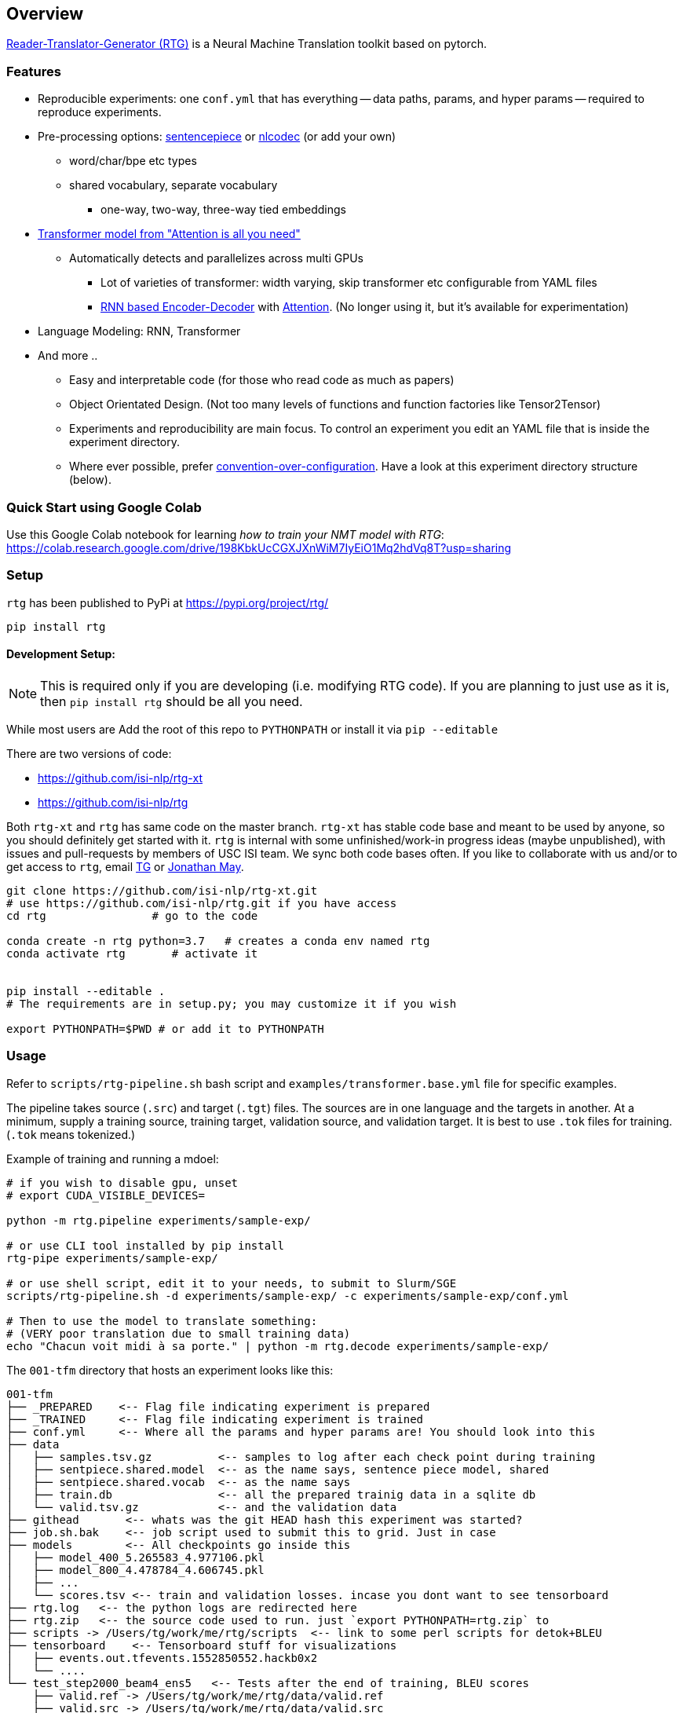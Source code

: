 == Overview

https://github.com/isi-nlp/rtg-xt[Reader-Translator-Generator (RTG)^] is a Neural Machine Translation toolkit based on pytorch.

=== Features
* Reproducible experiments: one `conf.yml`  that has everything -- data paths, params, and
   hyper params -- required to reproduce experiments.
*  Pre-processing options: https://github.com/google/sentencepiece[sentencepiece^] or https://github.com/isi-nlp/nlcodec[nlcodec^] (or add your own)
**  word/char/bpe etc types
** shared vocabulary, separate vocabulary
*** one-way, two-way, three-way tied embeddings
* https://arxiv.org/abs/1706.03762[Transformer model from "Attention is all you need"^]
** Automatically detects and parallelizes across multi GPUs
*** Lot of varieties of transformer: width varying, skip transformer etc configurable from YAML files
*** https://papers.nips.cc/paper/5346-sequence-to-sequence-learning-with-neural-networks.pdf[RNN based Encoder-Decoder^] with https://nlp.stanford.edu/pubs/emnlp15_attn.pdf[Attention^]. (No longer using it, but it's available for experimentation)
* Language Modeling: RNN, Transformer
* And more ..
** Easy and interpretable code (for those who read code as much as papers)
** Object Orientated Design. (Not too many levels of functions and function factories like Tensor2Tensor)
** Experiments and reproducibility are main focus. To control an experiment you edit an YAML file that is inside the experiment directory.
** Where ever possible, prefer https://www.wikiwand.com/en/Convention_over_configuration[convention-over-configuration^]. Have a look at this experiment directory structure (below).

[#colab-example]
=== Quick Start using Google Colab

Use this Google Colab notebook for learning __how to train your NMT model with RTG__: https://colab.research.google.com/drive/198KbkUcCGXJXnWiM7IyEiO1Mq2hdVq8T?usp=sharing


=== Setup

`rtg` has been published to PyPi at https://pypi.org/project/rtg/

----
pip install rtg
----

==== Development Setup:

NOTE: This is required only if you are developing (i.e. modifying RTG code). If you are planning to just use as it is, then `pip install rtg` should be all you need.

While most users are
Add the root of this repo to `PYTHONPATH` or install it via `pip --editable`


There are two versions of code:

* https://github.com/isi-nlp/rtg-xt
* https://github.com/isi-nlp/rtg

Both `rtg-xt` and `rtg` has same code on the master branch.
`rtg-xt` has stable code base and meant to be used by anyone, so you should definitely get started with it.
`rtg` is internal with some unfinished/work-in progress ideas (maybe unpublished), with issues and pull-requests by members of USC ISI team.
We sync both code bases often.
If you like to collaborate with us and/or to get access to `rtg`, email https://isi.edu/~tg[TG^] or https://isi.edu/~jonmay[Jonathan May^].


[Source,bash]
----
git clone https://github.com/isi-nlp/rtg-xt.git
# use https://github.com/isi-nlp/rtg.git if you have access
cd rtg                # go to the code

conda create -n rtg python=3.7   # creates a conda env named rtg
conda activate rtg       # activate it


pip install --editable .
# The requirements are in setup.py; you may customize it if you wish

export PYTHONPATH=$PWD # or add it to PYTHONPATH
----


=== Usage

Refer to `scripts/rtg-pipeline.sh` bash script and `examples/transformer.base.yml` file for specific examples.

The pipeline takes source (`.src`) and target (`.tgt`) files. The sources are in one language and the targets in another. At a minimum, supply a training source, training target, validation source, and validation target. It is best to use `.tok` files for training. (`.tok` means tokenized.)

Example of training and running a mdoel:

[source, bash]
----
# if you wish to disable gpu, unset
# export CUDA_VISIBLE_DEVICES=

python -m rtg.pipeline experiments/sample-exp/

# or use CLI tool installed by pip install
rtg-pipe experiments/sample-exp/

# or use shell script, edit it to your needs, to submit to Slurm/SGE
scripts/rtg-pipeline.sh -d experiments/sample-exp/ -c experiments/sample-exp/conf.yml

# Then to use the model to translate something:
# (VERY poor translation due to small training data)
echo "Chacun voit midi à sa porte." | python -m rtg.decode experiments/sample-exp/
----

The `001-tfm` directory that hosts an experiment looks like this:
----
001-tfm
├── _PREPARED    <-- Flag file indicating experiment is prepared
├── _TRAINED     <-- Flag file indicating experiment is trained
├── conf.yml     <-- Where all the params and hyper params are! You should look into this
├── data
│   ├── samples.tsv.gz          <-- samples to log after each check point during training
│   ├── sentpiece.shared.model  <-- as the name says, sentence piece model, shared
│   ├── sentpiece.shared.vocab  <-- as the name says
│   ├── train.db                <-- all the prepared trainig data in a sqlite db
│   └── valid.tsv.gz            <-- and the validation data
├── githead       <-- whats was the git HEAD hash this experiment was started?
├── job.sh.bak    <-- job script used to submit this to grid. Just in case
├── models        <-- All checkpoints go inside this
│   ├── model_400_5.265583_4.977106.pkl
│   ├── model_800_4.478784_4.606745.pkl
│   ├── ...
│   └── scores.tsv <-- train and validation losses. incase you dont want to see tensorboard
├── rtg.log   <-- the python logs are redirected here
├── rtg.zip   <-- the source code used to run. just `export PYTHONPATH=rtg.zip` to
├── scripts -> /Users/tg/work/me/rtg/scripts  <-- link to some perl scripts for detok+BLEU
├── tensorboard    <-- Tensorboard stuff for visualizations
│   ├── events.out.tfevents.1552850552.hackb0x2
│   └── ....
└── test_step2000_beam4_ens5   <-- Tests after the end of training, BLEU scores
    ├── valid.ref -> /Users/tg/work/me/rtg/data/valid.ref
    ├── valid.src -> /Users/tg/work/me/rtg/data/valid.src
    ├── valid.out.tsv
    ├── valid.out.tsv.detok.tc.bleu
    └── valid.out.tsv.detok.lc.bleu
----

=== Credits / Thanks
-  OpenNMT and the Harvard NLP team for http://nlp.seas.harvard.edu/2018/04/03/attention.html[Annotated Transformer^], I learned a lot from their work
-  https://github.com/pytorch/fairseq[Fairseq^] has taught and influenced some
-  https://www.isi.edu/research_groups/nlg/people[My team at USC ISI^] for everything else

